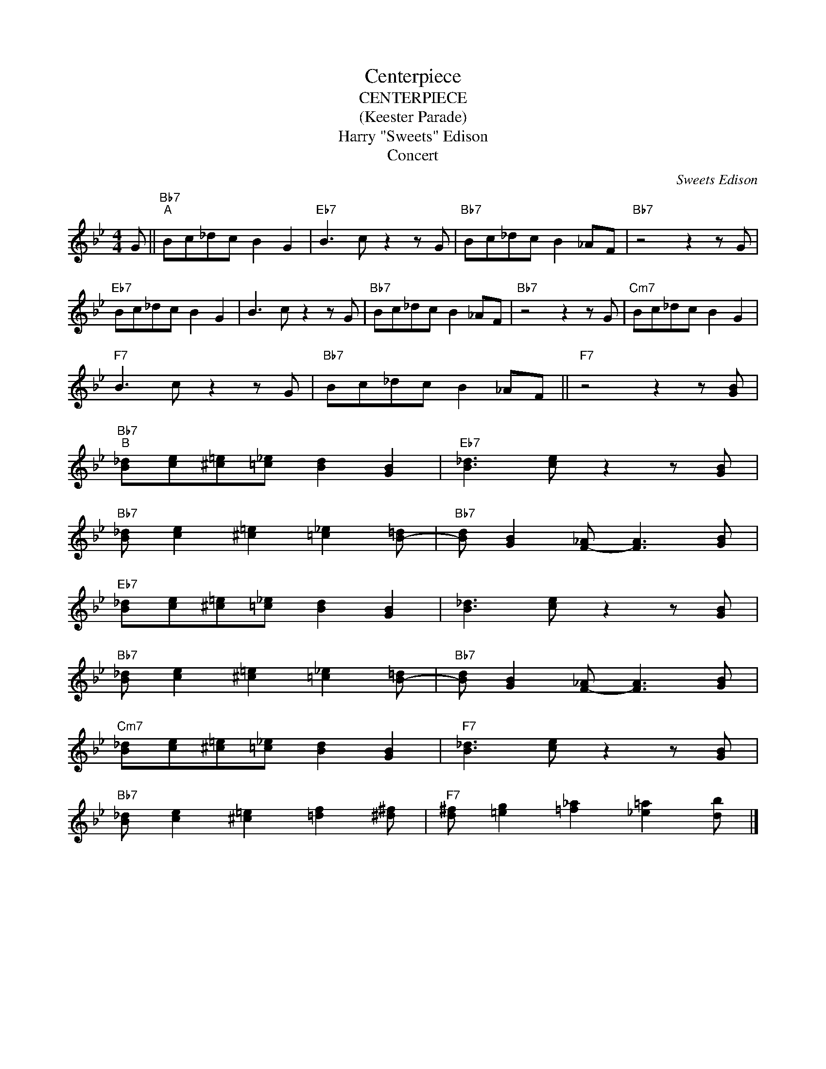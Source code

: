 X:1
T:Centerpiece
T:CENTERPIECE
T:(Keester Parade)
T:Harry "Sweets" Edison
T: Concert 
C:Sweets Edison
Z:All Rights Reserved
L:1/8
M:4/4
K:Bb
V:1 treble 
%%MIDI program 0
%%MIDI control 7 100
%%MIDI control 10 64
V:1
 G ||"Bb7""^A" Bc_dc B2 G2 |"Eb7" B3 c z2 z G |"Bb7" Bc_dc B2 _AF |"Bb7" z4 z2 z G | %5
"Eb7" Bc_dc B2 G2 | B3 c z2 z G |"Bb7" Bc_dc B2 _AF |"Bb7" z4 z2 z G |"Cm7" Bc_dc B2 G2 | %10
"F7" B3 c z2 z G |"Bb7" Bc_dc B2 _AF ||"F7" z4 z2 z [GB] | %13
"Bb7""^B" [B_d][ce][^c=e][=c_e] [Bd]2 [GB]2 |"Eb7" [B_d]3 [ce] z2 z [GB] | %15
"Bb7" [B_d] [ce]2 [^c=e]2 [=c_e]2 [B-=d] |"Bb7" [Bd] [GB]2 [F-_A] [FA]3 [GB] | %17
"Eb7" [B_d][ce][^c=e][=c_e] [Bd]2 [GB]2 | [B_d]3 [ce] z2 z [GB] | %19
"Bb7" [B_d] [ce]2 [^c=e]2 [=c_e]2 [B-=d] |"Bb7" [Bd] [GB]2 [F-_A] [FA]3 [GB] | %21
"Cm7" [B_d][ce][^c=e][=c_e] [Bd]2 [GB]2 |"F7" [B_d]3 [ce] z2 z [GB] | %23
"Bb7" [B_d] [ce]2 [^c=e]2 [=df]2 [^d^f] |"F7" [d^f] [=eg]2 [=f_a]2 [_e=a]2 [db] |] %25


